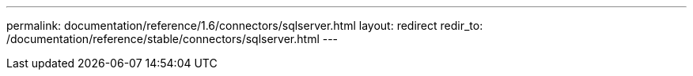 ---
permalink: documentation/reference/1.6/connectors/sqlserver.html
layout: redirect
redir_to: /documentation/reference/stable/connectors/sqlserver.html
---

